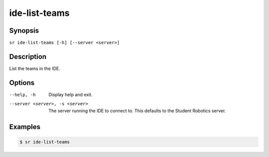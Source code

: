 ide-list-teams
==============

Synopsis
--------

``sr ide-list-teams [-h] [--server <server>]``

Description
-----------

List the teams in the IDE.

Options
-------

--help, -h
    Display help and exit.

--server <server>, -s <server>
    The server running the IDE to connect to. This defaults to the Student
    Robotics server.

Examples
--------

.. code::

    $ sr ide-list-teams
